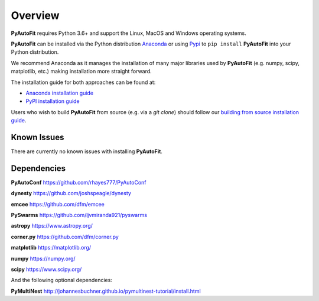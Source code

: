 .. _overview:

Overview
========

**PyAutoFit** requires Python 3.6+ and support the Linux, MacOS and Windows operating systems.

**PyAutoFit** can be installed via the Python distribution `Anaconda <https://www.anaconda.com/>`_ or using
`Pypi <https://pypi.org/>`_ to ``pip install`` **PyAutoFit** into your Python distribution.

We recommend Anaconda as it manages the installation of many major libraries used by **PyAutoFit** (e.g. numpy, scipy,
matplotlib, etc.) making installation more straight forward.

The installation guide for both approaches can be found at:

- `Anaconda installation guide <https://pyautofit.readthedocs.io/en/latest/installation/conda.html>`_

- `PyPI installation guide <https://pyautofit.readthedocs.io/en/latest/installation/pip.html>`_

Users who wish to build **PyAutoFit** from source (e.g. via a `git clone`) should follow
our `building from source installation guide <https://pyautofit.readthedocs.io/en/latest/installation/source.html>`_.

Known Issues
------------

There are currently no known issues with installing **PyAutoFit**.

Dependencies
------------

**PyAutoConf** https://github.com/rhayes777/PyAutoConf

**dynesty** https://github.com/joshspeagle/dynesty

**emcee** https://github.com/dfm/emcee

**PySwarms** https://github.com/ljvmiranda921/pyswarms

**astropy** https://www.astropy.org/

**corner.py** https://github.com/dfm/corner.py

**matplotlib** https://matplotlib.org/

**numpy** https://numpy.org/

**scipy** https://www.scipy.org/

And the following optional dependencies:

**PyMultiNest** http://johannesbuchner.github.io/pymultinest-tutorial/install.html